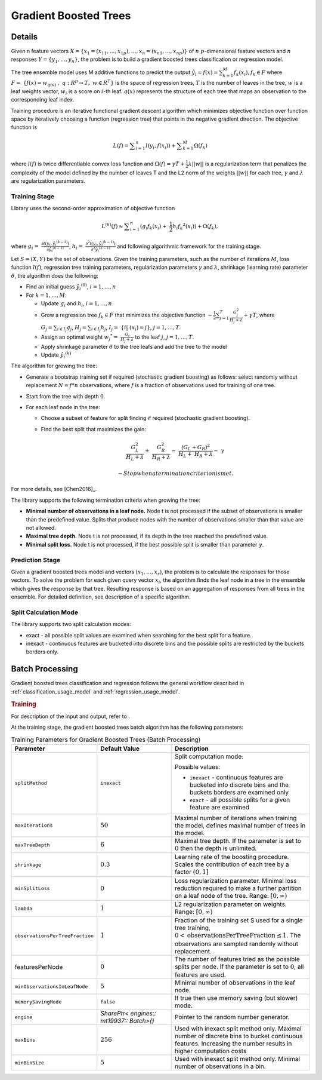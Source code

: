 .. Copyright 2019 Intel Corporation
..
.. Licensed under the Apache License, Version 2.0 (the "License");
.. you may not use this file except in compliance with the License.
.. You may obtain a copy of the License at
..
..     http://www.apache.org/licenses/LICENSE-2.0
..
.. Unless required by applicable law or agreed to in writing, software
.. distributed under the License is distributed on an "AS IS" BASIS,
.. WITHOUT WARRANTIES OR CONDITIONS OF ANY KIND, either express or implied.
.. See the License for the specific language governing permissions and
.. limitations under the License.

.. _gb_trees:

Gradient Boosted Trees
======================

Details
*******

Given n feature vectors  :math:`X = \{x_1 = (x_{11}, \ldots, x_{1p}), \ldots, x_n = (x_{n1}, \ldots, x_{np}) \}` of :math:`n`
:math:`p`-dimensional feature vectors and :math:`n` responses :math:`Y = \{y_1, \ldots, y_n \}`, the problem is to build a gradient boosted trees
classification or regression model.

The tree ensemble model uses M additive functions to predict the output :math:`\hat{y_i}=f(x)={\sum }_{k=1}^{M}{f}_{k}({x}_{i}), {f}_{k}\in F`
where :math:`F=\mathrm{ }\left\{f\left(x\right)={w}_{q\left(x\right)}\mathrm{ },\mathrm{ }q:{R}^{p}\to T,\mathrm{ }w\in {R}^{T}\right\}`
is the space of regression trees, :math:`T` is the number of
leaves in the tree, :math:`w` is a leaf weights vector, :math:`w_i` is a score
on :math:`i`-th leaf. :math:`q(x)` represents the structure of each tree that maps an
observation to the corresponding leaf index.

Training procedure is an iterative functional gradient descent
algorithm which minimizes objective function over function space by
iteratively choosing a function (regression tree) that points in the
negative gradient direction. The objective function is

.. math::
	L(f)=\sum _{i=1}^{n}l({y}_{i}, f({x}_{i})) + \sum _{k=1}^{M}\Omega({f}_{k})

where :math:`l(f)` is twice differentiable convex loss function and
:math:`\Omega(f) = \gamma T + \frac{1}{2}\lambda ||w||` is a regularization term that penalizes the complexity of
the model defined by the number of leaves T and the L2 norm of the weights :math:`||w||` for each tree, :math:`\gamma` and :math:`\lambda`
are regularization parameters.

Training Stage
--------------

Library uses the second-order approximation of objective function

.. math::
	{L}^{(k)}(f)\approx \sum _{i=1}^{n}({g}_{i}{f}_{k}({x}_{i})+ \frac{1}{2}{h}_{i}{{f}_{k}}^{2}({x}_{i})) + \Omega (f_k),

where :math:`g_i= \frac{\partial l({y}_{i},{\hat{y_i}}^{(k-1)})}{\partial {\hat{y_i}}^{(k-1)}}`,
:math:`h_i= \frac{{\partial }^{2}l({y}_{i}, {\hat{y_i}}^{(k-1)})}{{\partial }^{2}{\hat{y_i}}^{(k-1)}}`
and following algorithmic framework for the training stage.

Let :math:`S = (X, Y)` be the set of observations. Given the training
parameters, such as the number of iterations :math:`M`, loss function :math:`l(f)`, regression tree training parameters,
regularization parameters :math:`\gamma` and :math:`\lambda`, shrinkage (learning rate) parameter :math:`\theta`, the
algorithm does the following:

- Find an initial guess :math:`\hat{y_i}^{(0)}`, :math:`i = 1, \ldots, n`

- For :math:`k = 1, \ldots , M`:

  - Update :math:`g_i` and :math:`h_i`, :math:`i = 1, \ldots, n`

  - Grow a regression tree :math:`{f}_{k}\in F` that minimizes the objective function
    :math:`-\frac{1}{2}\sum _{j=1}^{T}\frac{{G}_{j}^{2}}{{H}_{j}+\lambda }+\gamma T`, where
    :math:`G_j=\sum _{i\in {I}_{j}}{g}_{j}`, :math:`{H}_{j}=\sum _{i\in {I}_{j}}{h}_{j}`, :math:`{I}_{j}= \{i| ({x}_{i})=j\}`, :math:`j=1, \ldots, T`.

  - Assign an optimal weight :math:`{w_j}^{*}= \frac{G_j}{H_j +\lambda }` to the leaf :math:`j`, :math:`j = 1, \ldots, T`.

  - Apply shrinkage parameter :math:`\theta` to the tree leafs and add the tree to the model

  - Update :math:`\hat{y_i}^{(k)}`

The algorithm for growing the tree:

- Generate a bootstrap training set if required (stochastic
  gradient boosting) as follows: select randomly without
  replacement :math:`N = f * n` observations, where :math:`f` is a fraction of
  observations used for training of one tree.

- Start from the tree with depth :math:`0`.

- For each leaf node in the tree:

  - Choose a subset of feature for split finding if required (stochastic gradient boosting).

  - Find the best split that maximizes the gain:

    .. math::
       \frac{{G}_{L}^{2}}{{H}_{L}+\lambda }+ \frac{{G}_{R}^{2}}{{H}_{R}+\lambda }- \frac{{({G}_{L}+{G}_{R})}^{2}}{{H}_{L}+ {H}_{R}+\lambda }- \gamma  

	- Stop when a termination criterion is met.

For more details, see [Chen2016]_.

The library supports the following termination criteria when
growing the tree:

- **Minimal number of observations in a leaf node.** Node t is not
  processed if the subset of observations is smaller than the
  predefined value. Splits that produce nodes with the number of
  observations smaller than that value are not allowed.

- **Maximal tree depth.** Node t is not processed, if its depth in
  the tree reached the predefined value.

- **Minimal split loss.** Node t is not processed, if the best
  possible split is smaller than parameter :math:`\gamma`.


Prediction Stage
----------------

Given a gradient boosted trees model and vectors :math:`(x_1, \ldots, x_r)`, the problem is to calculate the responses for those
vectors. To solve the problem for each given query vector :math:`x_i`, the algorithm finds the leaf node in a tree in the
ensemble which gives the response by that tree. Resulting response
is based on an aggregation of responses from all trees in the
ensemble. For detailed definition, see description of a specific
algorithm.


Split Calculation Mode
----------------------

The library supports two split calculation modes:

- exact - all possible split values are examined when searching
  for the best split for a feature.

- inexact - continuous features are bucketed into discrete bins
  and the possible splits are restricted by the buckets borders
  only.

.. _gb_trees_batch:

Batch Processing
****************

Gradient boosted trees classification and regression follows the
general workflow described in :ref:`classification_usage_model` and :ref:`regression_usage_model`.

.. rubric:: Training

For description of the input and output, refer to .

At the training stage, the gradient boosted trees batch algorithm
has the following parameters:

.. tabularcolumns::  |\Y{0.2}|\Y{0.2}|\Y{0.6}|

.. list-table:: Training Parameters for Gradient Boosted Trees (Batch Processing)
   :widths: 10 20 30
   :header-rows: 1
   :align: left
   :class: longtable

   * - Parameter
     - Default Value
     - Description
   * - ``splitMethod``
     - ``inexact``
     - Split computation mode.

       Possible values:

       + ``inexact`` - continuous features are bucketed into discrete bins and the buckets borders are examined only
       + ``exact`` - all possible splits for a given feature are examined

   * - ``maxIterations``
     - :math:`50`
     - Maximal number of iterations when training the model, defines maximal number of trees in the model.
   * - ``maxTreeDepth``
     - :math:`6`
     - Maximal tree depth. If the parameter is set to :math:`0` then the depth is unlimited.
   * - ``shrinkage``
     - :math:`0.3`
     - Learning rate of the boosting procedure. Scales the contribution of each tree by a factor :math:`(0, 1]`
   * - ``minSplitLoss``
     - :math:`0`
     - Loss regularization parameter. Minimal loss reduction required to make a further partition on a leaf node of the tree. Range: :math:`[0, \infty)`
   * - ``lambda``
     - :math:`1`
     - L2 regularization parameter on weights. Range: :math:`[0, \infty)`
   * - ``observationsPerTreeFraction``
     - :math:`1`
     - Fraction of the training set S used for a single tree training, :math:`0 < \mathrm{observationsPerTreeFraction} \leq 1`. The observations are sampled randomly without replacement.
   * - featuresPerNode
     - :math:`0`
     - The number of features tried as the possible splits per node. If the parameter is set to :math:`0`, all features are used.
   * - ``minObservationsInLeafNode``
     - :math:`5`
     - Minimal number of observations in the leaf node.
   * - ``memorySavingMode``
     - ``false``
     - If true then use memory saving (but slower) mode.
   * - ``engine``
     - `SharePtr< engines:: mt19937:: Batch>()`
     - Pointer to the random number generator.
   * - ``maxBins``
     - :math:`256`
     - Used with inexact split method only. Maximal number of discrete bins to
       bucket continuous features. Increasing the number results in higher
       computation costs
   * - ``minBinSize``
     - :math:`5`
     - Used with inexact split method only. Minimal number of observations in a bin.

